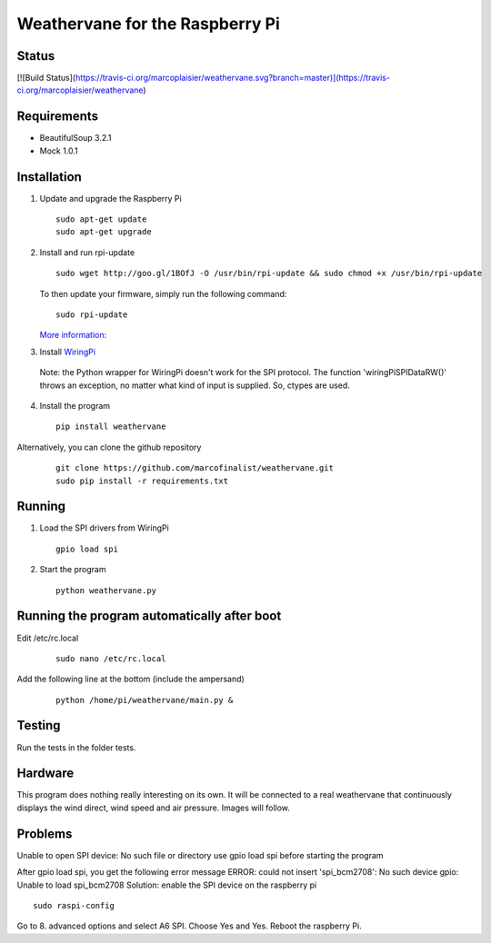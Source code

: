 Weathervane for the Raspberry Pi
================================

Status
-----------
[![Build Status](https://travis-ci.org/marcoplaisier/weathervane.svg?branch=master)](https://travis-ci.org/marcoplaisier/weathervane)

Requirements
-----------
* BeautifulSoup 3.2.1
* Mock 1.0.1

Installation
------------
1. Update and upgrade the Raspberry Pi

   ::

      sudo apt-get update
      sudo apt-get upgrade

2. Install and run rpi-update

   ::

      sudo wget http://goo.gl/1BOfJ -O /usr/bin/rpi-update && sudo chmod +x /usr/bin/rpi-update

   To then update your firmware, simply run the following command:

   ::

      sudo rpi-update

   `More information`_:

.. _`More information`: https://github.com/Hexxeh/rpi-update

3. Install WiringPi_

.. _WiringPi: https://projects.drogon.net/raspberry-pi/wiringpi/download-and-install/

   Note: the Python wrapper for WiringPi doesn't work for the SPI protocol. The function 'wiringPiSPIDataRW()' throws an exception, no matter what kind of input is supplied. So, ctypes are used.

4. Install the program

   ::

      pip install weathervane

Alternatively, you can clone the github repository

    ::

      git clone https://github.com/marcofinalist/weathervane.git
      sudo pip install -r requirements.txt

Running
-------
1. Load the SPI drivers from WiringPi

   ::

      gpio load spi

2. Start the program

   ::

      python weathervane.py

Running the program automatically after boot
--------------------------------------------
Edit /etc/rc.local

   ::
         
         sudo nano /etc/rc.local
         
Add the following line at the bottom (include the ampersand)

   ::
   
      python /home/pi/weathervane/main.py &

Testing
-------
Run the tests in the folder tests.

Hardware
--------
This program does nothing really interesting on its own. It will be connected to a real weathervane that continuously displays the wind direct, wind speed and air pressure. Images will follow.

Problems
--------
Unable to open SPI device: No such file or directory
use gpio load spi before starting the program

After gpio load spi, you get the following error message
ERROR: could not insert 'spi_bcm2708': No such device
gpio: Unable to load spi_bcm2708
Solution: enable the SPI device on the raspberry pi
::

    sudo raspi-config

Go to 8. advanced options and select A6 SPI. Choose Yes and Yes. Reboot the raspberry Pi.
